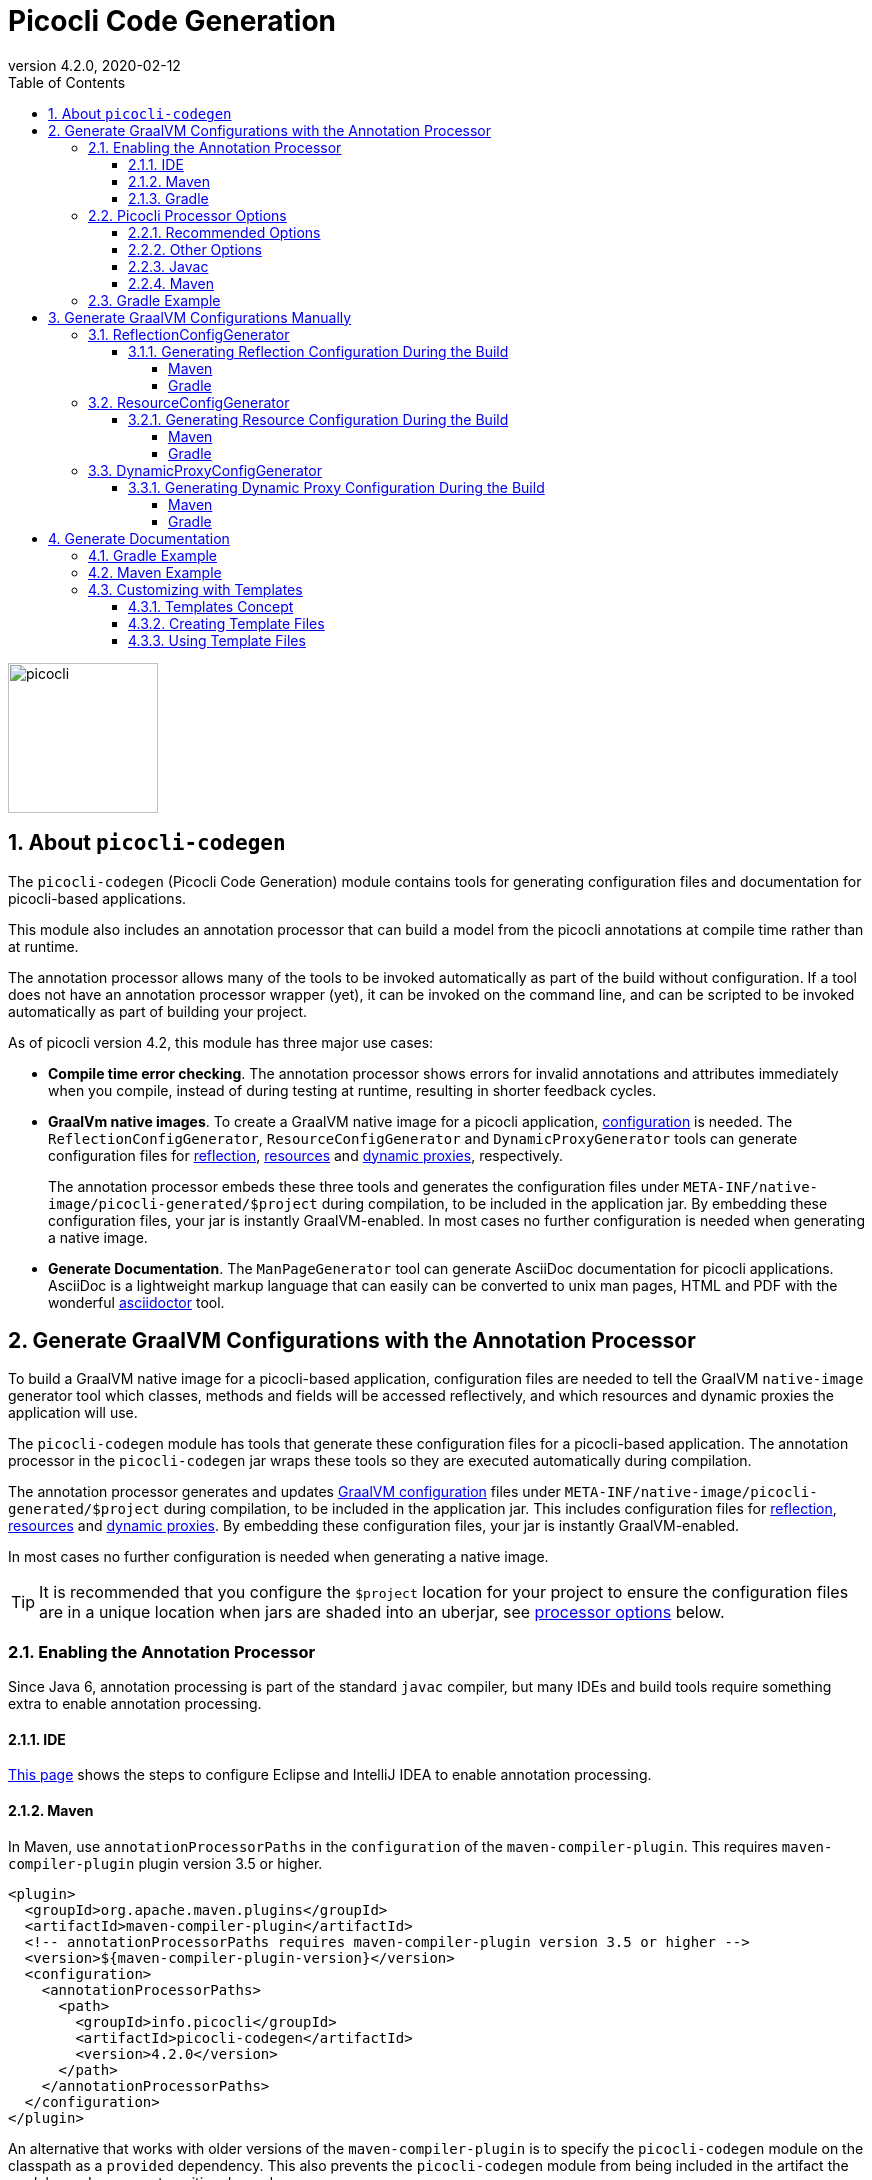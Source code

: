 = Picocli Code Generation
:revnumber: 4.2.0
:revdate: 2020-02-12
:toc: left
:numbered:
:toclevels: 4
:source-highlighter: coderay
//:source-highlighter: highlightjs
//:highlightjs-theme: darkula
:icons: font

image::https://picocli.info/images/logo/horizontal-400x150.png[picocli,height="150px"]

== About `picocli-codegen`
The `picocli-codegen` (Picocli Code Generation) module contains tools for generating configuration files and documentation for picocli-based applications.

This module also includes an annotation processor that can build a model from the picocli annotations at compile time rather than at runtime.

The annotation processor allows many of the tools to be invoked automatically as part of the build without configuration.
If a tool does not have an annotation processor wrapper (yet), it can be invoked on the command line, and can be scripted to be invoked automatically as part of building your project.


As of picocli version 4.2, this module has three major use cases:

* **Compile time error checking**. The annotation processor shows errors for invalid annotations and attributes immediately when you compile, instead of during testing at runtime, resulting in shorter feedback cycles.
* **GraalVm native images**. To create a GraalVM native image for a picocli application, https://github.com/oracle/graal/blob/master/substratevm/CONFIGURE.md[configuration] is needed. The `ReflectionConfigGenerator`, `ResourceConfigGenerator` and `DynamicProxyGenerator` tools can generate configuration files for https://github.com/oracle/graal/blob/master/substratevm/REFLECTION.md[reflection], https://github.com/oracle/graal/blob/master/substratevm/RESOURCES.md[resources] and https://github.com/oracle/graal/blob/master/substratevm/DYNAMIC_PROXY.md[dynamic proxies], respectively.
+
The annotation processor embeds these three tools and generates the configuration files under `META-INF/native-image/picocli-generated/$project` during compilation, to be included in the application jar.
By embedding these configuration files, your jar is instantly GraalVM-enabled.
In most cases no further configuration is needed when generating a native image.
* **Generate Documentation**. The `ManPageGenerator` tool can generate AsciiDoc documentation for picocli applications. AsciiDoc is a lightweight markup language that can easily can be converted to unix man pages, HTML and PDF with the wonderful https://asciidoctor.org/docs/user-manual/#man-pages[asciidoctor] tool.



== Generate GraalVM Configurations with the Annotation Processor

To build a GraalVM native image for a picocli-based application, configuration files are needed to tell the GraalVM `native-image` generator tool which classes, methods and fields will be accessed reflectively, and which resources and dynamic proxies the application will use.

The `picocli-codegen` module has tools that generate these configuration files for a picocli-based application.
The annotation processor in the `picocli-codegen` jar wraps these tools so they are executed automatically during compilation.

The annotation processor generates and updates https://github.com/oracle/graal/blob/master/substratevm/CONFIGURE.md[GraalVM configuration]
files under `META-INF/native-image/picocli-generated/$project` during compilation,
to be included in the application jar.
This includes configuration files for https://github.com/oracle/graal/blob/master/substratevm/REFLECTION.md[reflection], https://github.com/oracle/graal/blob/master/substratevm/RESOURCES.md[resources] and https://github.com/oracle/graal/blob/master/substratevm/DYNAMIC_PROXY.md[dynamic proxies].
By embedding these configuration files, your jar is instantly GraalVM-enabled.

In most cases no further configuration is needed when generating a native image.

TIP: It is recommended that you configure the `$project` location for your project to ensure the configuration files are in a unique location when jars are shaded into an uberjar, see <<Picocli Processor Options,processor options>> below.


=== Enabling the Annotation Processor

Since Java 6, annotation processing is part of the standard `javac` compiler, but many IDEs and build tools require something extra to enable annotation processing.

==== IDE
https://immutables.github.io/apt.html[This page] shows the steps to configure Eclipse and IntelliJ IDEA to enable annotation processing.

==== Maven
In Maven, use `annotationProcessorPaths` in the `configuration` of the `maven-compiler-plugin`.
This requires `maven-compiler-plugin` plugin version 3.5 or higher.

```xml
<plugin>
  <groupId>org.apache.maven.plugins</groupId>
  <artifactId>maven-compiler-plugin</artifactId>
  <!-- annotationProcessorPaths requires maven-compiler-plugin version 3.5 or higher -->
  <version>${maven-compiler-plugin-version}</version>
  <configuration>
    <annotationProcessorPaths>
      <path>
        <groupId>info.picocli</groupId>
        <artifactId>picocli-codegen</artifactId>
        <version>4.2.0</version>
      </path>
    </annotationProcessorPaths>
  </configuration>
</plugin>
```

An alternative that works with older versions of the `maven-compiler-plugin` is to specify the `picocli-codegen` module on the classpath as a `provided` dependency. This also prevents the `picocli-codegen` module from being included in the artifact the module produces as a transitive dependency.

```xml
<dependency>
  <groupId>info.picocli</groupId>
  <artifactId>picocli</artifactId>
  <version>4.2.0</version>
</dependency>

<dependency>
  <groupId>info.picocli</groupId>
  <artifactId>picocli-codegen</artifactId>
  <version>4.2.0</version>
  <scope>provided</scope>
</dependency>
```


See <<Picocli Processor Options,processor options>> below.


==== Gradle
Use the `annotationProcessor` path in Gradle https://docs.gradle.org/4.6/release-notes.html#convenient-declaration-of-annotation-processor-dependencies[4.6 and higher]:
```groovy
dependencies {
    compile 'info.picocli:picocli:4.2.0'
    annotationProcessor 'info.picocli:picocli-codegen:4.2.0'
}
```

For Gradle versions prior to 4.6, use `compileOnly`, to prevent the `picocli-codegen` jar from being a transitive dependency included in the artifact the module produces.
```groovy
dependencies {
    compile 'info.picocli:picocli:4.2.0'
    compileOnly 'info.picocli:picocli-codegen:4.2.0'
}
```

=== Picocli Processor Options

The picocli annotation processor supports the options below.

==== Recommended Options
* `project` - output subdirectory

The generated files are written to `META-INF/native-image/picocli-generated/${project}`.

The `project` option can be omitted, but it is a good idea to specify the `project` option with a unique value for your project (e.g. `${groupId}/${artifactId}`) if your jar may be https://stackoverflow.com/a/49811665[shaded] with other jars into an uberjar.


==== Other Options
* `other.resource.patterns` - comma-separated list of regular expressions matching additional resources to include in the image
* `other.resource.bundles` - comma-separated list of the base names of additional resource bundles to include in the image
* `other.proxy.interfaces` - comma-separated list of the fully qualified class names of additional interfaces for which to generate proxy classes when building the image
* `disable.proxy.config` - disable the <<DynamicProxyConfigGenerator>> tool so no `proxy-config.json` file is generated
* `disable.reflect.config` - disable the <<ReflectionConfigGenerator>> tool so no  `reflect-config.json` file is generated
* `disable.resource.config` - disable the <<ResourceConfigGenerator>> tool so no  `resources-config.json` file is generated


==== Javac
To pass an annotation processor option with `javac`, specify the `-A` command line option:

----
javac -Aproject=org.myorg.myproject/myapp -cp ...
----

The `-A` option lets you pass options to annotation processors. See the https://docs.oracle.com/javase/8/docs/technotes/tools/unix/javac.html[javac documentation] for details.

==== Maven

To set an annotation processor option in Maven, you need to use the `maven-compiler-plugin` and configure the `compilerArgs` section.

[source,xml]
----
<build>
  <plugins>
    <plugin>
      <groupId>org.apache.maven.plugins</groupId>
      <artifactId>maven-compiler-plugin</artifactId>
      <!-- annotationProcessorPaths requires maven-compiler-plugin version 3.5 or higher -->
      <version>${maven-compiler-plugin-version}</version>
      <configuration>
        <compilerArgs>
          <arg>-Aproject=${groupId}/${artifactId}</arg>
        </compilerArgs>
      </configuration>
    </plugin>
  </plugins>
</build>
----

See https://maven.apache.org/plugins/maven-compiler-plugin/compile-mojo.html for details.

=== Gradle Example
To set an annotation processor option in Gradle, add these options to the `options.compilerArgs` list in the `compileJava` block.

[source,groovy]
----
compileJava {
    // minimum 1.6
    sourceCompatibility = ${java-version}
    targetCompatibility = ${java-version}
    options.compilerArgs += ["-Aproject=${project.group}/${project.name}"]
}
----

See the https://docs.gradle.org/current/dsl/org.gradle.api.tasks.compile.CompileOptions.html[Gradle documentation] for details.


== Generate GraalVM Configurations Manually

The annotation processor is the recommended way to generate configuration files for GraalVM native images, but there may be cases where you want to generate these configuration files manually. For example, if your commands are written in Groovy or Kotlin, the picocli annotation processor will not be able to auto-generate configuration files for your commands, and you need to do some work to invoke the commands in your build.

The sections below give details on how to do this.

The `picocli-codegen` module contains the following tools to assist with AOT compilation to GraalVM native image builds:

* ReflectionConfigGenerator
* ResourceConfigGenerator
* DynamicProxyConfigGenerator

The generated configuration files can be supplied to the `native-image` tool via command line options like `-H:ReflectionConfigurationFiles=/path/to/reflect-config.json`,
or alternatively by placing them in a `META-INF/native-image/` directory on the class path, for example, in a JAR file used in the image build.
This directory (or any of its subdirectories) is searched for files with the names `reflect-config.json`, `proxy-config.json` and `resource-config.json`,
which are then automatically included in the build. Not all of those files must be present.
When multiple files with the same name are found, all of them are included.

See also the SubstrateVM https://github.com/oracle/graal/blob/master/substratevm/CONFIGURE.md[configuration documentation].

=== ReflectionConfigGenerator

GraalVM has https://github.com/oracle/graal/blob/master/substratevm/REFLECTION.md[limited support for Java reflection]
and it needs to know ahead of time the reflectively accessed program elements.

`ReflectionConfigGenerator` generates a JSON String with the program elements that will be accessed reflectively in a picocli-based application, in order to compile this application ahead-of-time into a native executable with GraalVM.

The output of `ReflectionConfigGenerator` is intended to be passed to the `-H:ReflectionConfigurationFiles=/path/to/reflect-config.json` option of the `native-image` GraalVM utility,
or placed in a `META-INF/native-image/` subdirectory of the JAR. 

This allows picocli-based applications to be compiled to a native image.

See https://picocli.info/picocli-on-graalvm.html[Picocli on GraalVM: Blazingly Fast Command Line Apps] for details.

==== Generating Reflection Configuration During the Build

_Note that the <<Annotation Processor,annotation processor>> does this automatically. The below is only of interest if you cannot use the annotation processor for some reason._

The `--output` option can be used to specify the path of the file to write the configuration to.
When this option is omitted, the output is sent to standard out.
 
The `ReflectionConfigGenerator` tool accepts any number of fully qualified class names of command classes
(classes with picocli annotations like `@Command`, `@Option` and `@Parameters`).
The resulting configuration file will contain entries for the reflected elements of all specified classes.

===== Maven

For Maven, add an `exec:java` goal to generate a Graal reflection configuration file with the `ReflectionConfigGenerator` tool.
This example uses the `process-classes` phase of the build, there are http://maven.apache.org/guides/introduction/introduction-to-the-lifecycle.html[alternatives].

Note that the `picocli-codegen` module is only added as a dependency for the `exec` plugin, so it does not need to be added to the project dependencies.

[source,xml]
----
<build>
  <plugins>
    <plugin>
      <groupId>org.codehaus.mojo</groupId>
      <artifactId>exec-maven-plugin</artifactId>
      <version>1.6.0</version>
      <executions>
        <execution>
          <id>generateGraalReflectionConfig</id>
          <phase>process-classes</phase>
          <goals>
            <goal>java</goal>
          </goals>
        </execution>
      </executions>
      <configuration>
        <includeProjectDependencies>true</includeProjectDependencies>
        <includePluginDependencies>true</includePluginDependencies>
        <mainClass>picocli.codegen.aot.graalvm.ReflectionConfigGenerator</mainClass>
        <arguments>
          <argument>--output=target/classes/META-INF/native-image/${project.groupId}/${project.artifactId}/reflect-config.json</argument>
          <argument>com.your.package.YourCommand1</argument>
          <argument>com.your.package.YourCommand2</argument>
        </arguments>
      </configuration>
      <dependencies>
        <dependency>
          <groupId>info.picocli</groupId>
          <artifactId>picocli-codegen</artifactId>
          <version>4.2.0</version>
          <type>jar</type>
        </dependency>
      </dependencies>
    </plugin>
  </plugins>
</build>
----


===== Gradle

For Gradle, add a custom configuration for the `picocli-codegen` module to your `gradle.build`.
This allows us to add this module to the classpath of our custom task without adding it as a dependency to the "standard" build.

[source,groovy]
----
configurations {
    generateConfig
}
dependencies {
    compile 'info.picocli:picocli:4.2.0'
    generateConfig 'info.picocli:picocli-codegen:4.2.0'
}
----


Then, add a custom task to run the `ReflectionConfigGenerator` tool.
This example generates the file during the `assemble` lifecycle task, there are https://docs.gradle.org/current/userguide/java_plugin.html#sec:java_tasks[alternatives].

[source,groovy]
----
task(generateGraalReflectionConfig, dependsOn: 'classes', type: JavaExec) {
    main = 'picocli.codegen.aot.graalvm.ReflectionConfigGenerator'
    classpath = configurations.generateConfig + sourceSets.main.runtimeClasspath
    def outputFile = "${buildDir}/resources/main/META-INF/native-image/${project.group}/${project.name}/reflect-config.json"
    args = ["--output=$outputFile", 'com.your.package.YourCommand1', 'com.your.package.YourCommand2']
}
assemble.dependsOn generateGraalReflectionConfig
----


=== ResourceConfigGenerator

The GraalVM native-image builder by default will not integrate any of the
https://github.com/oracle/graal/blob/master/substratevm/RESOURCES.md[classpath resources] into the image it creates.

`ResourceConfigGenerator` generates a JSON String with the resource bundles and other classpath resources
that should be included in the Substrate VM native image.

The output of `ResourceConfigGenerator` is intended to be passed to the `-H:ResourceConfigurationFiles=/path/to/reflect-config.json` option of the `native-image` GraalVM utility,
or placed in a `META-INF/native-image/` subdirectory of the JAR. 

This allows picocli-based native image applications to access these resources.

==== Generating Resource Configuration During the Build

_Note that the <<Annotation Processor,annotation processor>> does this automatically. The below is only of interest if you cannot use the annotation processor for some reason._

The `--output` option can be used to specify the path of the file to write the configuration to.
When this option is omitted, the output is sent to standard out.
 
The `ResourceConfigGenerator` tool accepts any number of fully qualified class names of command classes
(classes with picocli annotations like `@Command`, `@Option` and `@Parameters`).
The resulting configuration file will contain entries for the resource bundles used in any of the specified commands or their subcommands.

The `--bundle` option can be used to specify the base name of additional resource bundle(s) to be included in the image.

The `--pattern` option can be used to specify Java regular expressions that match additional resource(s) to be included in the image.


===== Maven

For Maven, add an `exec:java` goal to generate a Graal resource configuration file with the `ResourceConfigGenerator` tool.
This example uses the `process-classes` phase of the build, there are http://maven.apache.org/guides/introduction/introduction-to-the-lifecycle.html[alternatives].

Note that the `picocli-codegen` module is only added as a dependency for the `exec` plugin, so it does not need to be added to the project dependencies.

[source,xml]
----
<build>
  <plugins>
    <plugin>
      <groupId>org.codehaus.mojo</groupId>
      <artifactId>exec-maven-plugin</artifactId>
      <version>1.6.0</version>
      <executions>
        <execution>
          <id>generateGraalResourceConfig</id>
          <phase>process-classes</phase>
          <goals>
            <goal>java</goal>
          </goals>
        </execution>
      </executions>
      <configuration>
        <includeProjectDependencies>true</includeProjectDependencies>
        <includePluginDependencies>true</includePluginDependencies>
        <mainClass>picocli.codegen.aot.graalvm.ResourceConfigGenerator</mainClass>
        <arguments>
          <argument>--output=target/classes/META-INF/native-image/${project.groupId}/${project.artifactId}/resource-config.json</argument>
          <argument>com.your.package.YourCommand1</argument>
          <argument>com.your.package.YourCommand2</argument>
        </arguments>
      </configuration>
      <dependencies>
        <dependency>
          <groupId>info.picocli</groupId>
          <artifactId>picocli-codegen</artifactId>
          <version>4.2.0</version>
          <type>jar</type>
        </dependency>
      </dependencies>
    </plugin>
  </plugins>
</build>
----

===== Gradle

For Gradle, add a custom configuration for the `picocli-codegen` module to your `gradle.build`.
This allows us to add this module to the classpath of our custom task without adding it as a dependency to the "standard" build.

[source,groovy]
----
configurations {
    generateConfig
}
dependencies {
    compile 'info.picocli:picocli:4.2.0'
    generateConfig 'info.picocli:picocli-codegen:4.2.0'
}
----

Then, add a custom task to run the `ResourceConfigGenerator` tool.
This example generates the file during the `assemble` lifecycle task, there are https://docs.gradle.org/current/userguide/java_plugin.html#sec:java_tasks[alternatives].

[source,groovy]
----
task(generateGraalResourceConfig, dependsOn: 'classes', type: JavaExec) {
    main = 'picocli.codegen.aot.graalvm.ResourceConfigGenerator'
    classpath = configurations.generateConfig + sourceSets.main.runtimeClasspath
    def outputFile = "${buildDir}/resources/main/META-INF/native-image/${project.group}/${project.name}/resource-config.json"
    args = ["--output=$outputFile", 'com.your.package.YourCommand1', 'com.your.package.YourCommand2']
}
assemble.dependsOn generateGraalResourceConfig
----

=== DynamicProxyConfigGenerator

Substrate VM doesn't provide machinery for generating and interpreting bytecodes at run time. Therefore all dynamic proxy classes 
https://github.com/oracle/graal/blob/master/substratevm/DYNAMIC_PROXY.md[need to be generated] at native image build time.

`DynamicProxyConfigGenerator` generates a JSON String with the fully qualified interface names for which
dynamic proxy classes should be generated at native image build time.

The output of `DynamicProxyConfigGenerator` is intended to be passed to the `-H:DynamicProxyConfigurationFiles=/path/to/proxy-config.json` option of the `native-image` GraalVM utility,
or placed in a `META-INF/native-image/` subdirectory of the JAR.

This allows picocli-based native image applications that use `@Command`-annotated interfaces with
`@Option` and `@Parameters`-annotated methods.

==== Generating Dynamic Proxy Configuration During the Build

_Note that the <<Annotation Processor,annotation processor>> does this automatically. The below is only of interest if you cannot use the annotation processor for some reason._

The `--output` option can be used to specify the path of the file to write the configuration to.
When this option is omitted, the output is sent to standard out.
 
The `DynamicProxyConfigGenerator` tool accepts any number of fully qualified class names of command classes
(classes with picocli annotations like `@Command`, `@Option` and `@Parameters`).
The resulting configuration file will contain entries for the resource bundles used in any of the specified commands or their subcommands.

The `--interface` option can be used to specify the fully qualified class names of additional interfaces to generate dynamic proxy classes for in the native image.


===== Maven

For Maven, add an `exec:java` goal to generate a Graal proxy configuration file with the `DynamicProxyConfigGenerator` tool.
This example uses the `process-classes` phase of the build, there are http://maven.apache.org/guides/introduction/introduction-to-the-lifecycle.html[alternatives].

Note that the `picocli-codegen` module is only added as a dependency for the `exec` plugin, so it does not need to be added to the project dependencies.

[source,xml]
----
<build>
  <plugins>
    <plugin>
      <groupId>org.codehaus.mojo</groupId>
      <artifactId>exec-maven-plugin</artifactId>
      <version>1.6.0</version>
      <executions>
        <execution>
          <id>generateGraalDynamicProxyConfig</id>
          <phase>process-classes</phase>
          <goals>
            <goal>java</goal>
          </goals>
        </execution>
      </executions>
      <configuration>
        <includeProjectDependencies>true</includeProjectDependencies>
        <includePluginDependencies>true</includePluginDependencies>
        <mainClass>picocli.codegen.aot.graalvm.DynamicProxyConfigGenerator</mainClass>
        <arguments>
          <argument>--output=target/classes/META-INF/native-image/${project.groupId}/${project.artifactId}/proxy-config.json</argument>
          <argument>com.your.package.YourCommand1</argument>
          <argument>com.your.package.YourCommand2</argument>
        </arguments>
      </configuration>
      <dependencies>
        <dependency>
          <groupId>info.picocli</groupId>
          <artifactId>picocli-codegen</artifactId>
          <version>4.2.0</version>
          <type>jar</type>
        </dependency>
      </dependencies>
    </plugin>
  </plugins>
</build>
----

===== Gradle

For Gradle, add a custom configuration for the `picocli-codegen` module to your `gradle.build`.
This allows us to add this module to the classpath of our custom task without adding it as a dependency to the "standard" build.

[source,groovy]
----
configurations {
    generateConfig
}
dependencies {
    compile 'info.picocli:picocli:4.2.0'
    generateConfig 'info.picocli:picocli-codegen:4.2.0'
}
----

Then, add a custom task to run the `DynamicProxyConfigGenerator` tool.
This example generates the file during the `assemble` lifecycle task, there are https://docs.gradle.org/current/userguide/java_plugin.html#sec:java_tasks[alternatives].

[source,groovy]
----
task(generateGraalDynamicProxyConfig, dependsOn: 'classes', type: JavaExec) {
    main = 'picocli.codegen.aot.graalvm.DynamicProxyConfigGenerator'
    classpath = configurations.generateConfig + sourceSets.main.runtimeClasspath
    def outputFile = "${buildDir}/resources/main/META-INF/native-image/${project.group}/${project.name}/proxy-config.json"
    args = ["--output=$outputFile", 'com.your.package.YourCommand1', 'com.your.package.YourCommand2']
}
assemble.dependsOn generateGraalDynamicProxyConfig
----


== Generate Documentation

The `picocli.codegen.docgen.manpage.ManPageGenerator` tool introduced in picocli 4.2 generates AsciiDoc documentation using the `manpage` doctype and manpage document structure.
The generated AsciiDoc files can be converted to HTML, PDF and unix man pages with the https://asciidoctor.org/docs/user-manual/#man-pages[asciidoctor] tool.

=== Gradle Example
Example gradle build.gradle snippet:

You will also need the https://asciidoctor.org/docs/asciidoctor-gradle-plugin/[AsciiDoctor Gradle Plugin].

[source,groovy]
----
dependencies {
    compile "info.picocli:picocli:4.2.0"
    annotationProcessor "info.picocli:picocli-codegen:4.2.0"
}

mainClassName = "my.pkg.MyCommand"

task generateManpageAsciiDoc(type: JavaExec) {
    dependsOn(classes)
    group = "Documentation"
    description = "Generate AsciiDoc manpage"
    classpath(configurations.compile, configurations.annotationProcessor, sourceSets.main.runtimeClasspath)
    main 'picocli.codegen.docgen.manpage.ManPageGenerator'
    args mainClassName, "--outdir=${project.buildDir}/generated-picocli-docs", "-v" //, "--template-dir=src/docs/mantemplates"
}

apply plugin: 'org.asciidoctor.convert'
asciidoctor {
    dependsOn(generateManpageAsciiDoc)
    sourceDir = file("${project.buildDir}/generated-picocli-docs")
    outputDir = file("${project.buildDir}/docs")
    logDocuments = true
    backends 'manpage', 'html5'
}
----


The `generateManpageAsciiDoc` task generates `$COMMANDNAME.adoc` files with doctype `manpage` in `build/generated-picocli-docs` for each command and subcommand.

The `asciidoctor` task converts the generated `$COMMANDNAME.adoc` files in `build/generated-picocli-docs` to `$COMMANDNAME.1` manpage files in `build/docs/manpage/`, and to `$COMMANDNAME.html` HTML files in `build/docs/html5/`.

See the link:https://github.com/remkop/picocli/tree/master/picocli-examples/generate-man-pages/example-gradle-project[example-gradle-project] in the `picocli-examples` module for a full working example.


=== Maven Example

You will also need the https://github.com/asciidoctor/asciidoctor-maven-plugin[AsciiDoctor Maven Plugin].

For Maven, add an `exec:java` goal to generate a Graal proxy configuration file with the `ManPageGenerator` tool.
This example uses the `process-classes` phase of the build, there are http://maven.apache.org/guides/introduction/introduction-to-the-lifecycle.html[alternatives].

Note that the `picocli-codegen` module is only added as a dependency for the `exec` plugin, so it does not need to be added to the project dependencies.

[source,xml]
----
<build>
  <plugins>
    <plugin>
      <groupId>org.codehaus.mojo</groupId>
      <artifactId>exec-maven-plugin</artifactId>
      <version>1.6.0</version>
      <executions>
        <execution>
          <id>generateManPages</id>
          <phase>process-classes</phase>
          <goals>
            <goal>java</goal>
          </goals>
        </execution>
      </executions>
      <configuration>
        <includeProjectDependencies>true</includeProjectDependencies>
        <includePluginDependencies>true</includePluginDependencies>
        <mainClass>picocli.codegen.docgen.manpage.ManPageGenerator</mainClass>
        <arguments>
          <argument>--outdir=${project.build.directory}/generated-picocli-docs</argument>
          <argument>com.your.package.YourCommand1</argument>
          <argument>com.your.package.YourCommand2</argument>
        </arguments>
      </configuration>
      <dependencies>
        <dependency>
          <groupId>info.picocli</groupId>
          <artifactId>picocli-codegen</artifactId>
          <version>4.2.0</version>
          <type>jar</type>
        </dependency>
      </dependencies>
    </plugin>

    <plugin>
      <groupId>org.asciidoctor</groupId>
      <artifactId>asciidoctor-maven-plugin</artifactId>
      <version>1.6.0</version>
      <executions>
        <execution>
          <id>output-html</id>
          <phase>process-classes</phase>
          <goals>
            <goal>process-asciidoc</goal>
          </goals>
          <configuration>
            <sourceHighlighter>coderay</sourceHighlighter>
            <backend>html5</backend>
          </configuration>
        </execution>
        <execution>
          <id>output-manpage</id>
          <phase>process-classes</phase>
          <goals>
            <goal>process-asciidoc</goal>
          </goals>
          <configuration>
            <sourceHighlighter>coderay</sourceHighlighter>
            <backend>manpage</backend>
          </configuration>
        </execution>
      </executions>
      <configuration>
        <sourceDirectory>${project.build.directory}/generated-picocli-docs</sourceDirectory>
      </configuration>
    </plugin>
  </plugins>
</build>
----

See the link:https://github.com/remkop/picocli/tree/master/picocli-examples/generate-man-pages/example-maven-project[example-maven-project] in the `picocli-examples` module for a full working example.

=== Customizing with Templates
The generated man page is very similar to the online help generated by the command itself when a user specifies the `--help` option.
You may want to add more details or extra sections to the man page.

To achieve this, the `ManPageGenerator` tool has an option to create an additional "template" file for each generated manpage AsciiDoc file.


==== Templates Concept

The generated manpage AsciiDoc files will be regenerated every build. We don't want to edit these files because we would lose our changes every time the files are regenerated.

Instead, we will edit "template" files.
Template files leverage AsciiDoctor's https://asciidoctor.org/docs/user-manual/#include-directive[include mechanism] to import the contents of the generated manpage AsciiDoc files into a separate file.

The template page initially just contains a number of `include::path/to/some.adoc[tag=xxx]` statements.
Each `include` statement imports part of a generated manpage AsciiDoc file.
You can rearrange these includes and add text after each include to customize the resulting man page.

Once we created the template files, we will need to tell the `asciidoctor` tool to take these template files as input instead of the generated manpage AsciiDoc files.

The resulting man page will be a mixture of generated and manually edited text.

The `ManPageGenerator` tool can generate template files, but template files should not be generated multiple times.
They are intended to be generated _only once_, and afterwards be manually updated and maintained.
Changes in the generated manpage AsciiDoc files will then be reflected in the final output via the includes, without impacting the additions or modifications you made to the template files.

==== Creating Template Files
To create template pages, specify the `--template-dir` option when invoking the `picocli.codegen.docgen.manpage.ManPageGenerator` tool. For example:

----
java -cp $CLASSPATH picocli.codegen.docgen.manpage.ManPageGenerator \
     -v --outdir=${project.buildDir}/generated/docs \
     --template-dir=src/docs/man-templates \
     my.pkg.MyCommand
----

This generates AsciiDoc files with the 'manpage' doctype in `build/generated/docs`, and template files in `src/docs/man-templates`.

CAUTION: Do this only once, then remove the `--template-dir` option, so that subsequent `ManPageGenerator` invocations will only update the generated manpage AsciiDoc files and will not overwrite the template files.

CAUTION: If the `ManPageGenerator` tool detects an existing template file, it will abort with an error (and exit code 4).
The existing template will not be overwritten unless the `--force` option is specified. 

We can now edit the files in `src/docs/man-templates` and tell the `asciidoctor` tool to generate HTML and man page files in troff format from the files in `src/docs/man-templates`.


==== Using Template Files

In its simplest form a template file can include the full generated page with the `picocli-generated-full-manpage` tag.
This allows us to add some sections to the end of the page.
For example:

[subs="+macros,verbatim,quotes"]
----
// src/docs/man-templates/xxx.adoc
pass:c[:includedir: ../../../build/generated/docs]
pass:c[include::{includedir}/xxx.adoc[tag=picocli-generated-full-manpage]]

#== Authors#
#My, myself and I.#
----

It is also possible to include the picocli-generated sections individually, so that the generated sections can be customized with additional text that follows the generated text for the section. For example:

[subs="+macros,verbatim,quotes"]
----
// src/docs/man-templates/yyy.adoc
pass:c[:includedir: ../../../build/generated/docs]
pass:c[include::{includedir}/yyy.adoc[tag=picocli-generated-man-section-header]]

pass:c[include::{includedir}/yyy.adoc[tag=picocli-generated-man-section-name]]

#This is a very good tool that will serve you well.#

pass:c[include::{includedir}/yyy.adoc[tag=picocli-generated-man-section-synopsis]]

#pass:c[*mycommand*] [-hVv] [a=VERY] [--different=synopsis]#

pass:c[include::{includedir}/yyy.adoc[tag=picocli-generated-man-section-description]]

#Here is one additional description line.#

#Here is another additional description line.#

pass:c[include::{includedir}/yyy.adoc[tag=picocli-generated-man-section-options]]

pass:c[include::{includedir}/yyy.adoc[tag=picocli-generated-man-section-arguments]]

pass:c[include::{includedir}/yyy.adoc[tag=picocli-generated-man-section-commands]]

pass:c[include::{includedir}/yyy.adoc[tag=picocli-generated-man-section-exit-status]]

pass:c[include::{includedir}/yyy.adoc[tag=picocli-generated-man-section-footer]]

#== More Examples#

#[%hardbreaks]#
#Here are some extra examples:#
#abc def ghi jkl mno pq#
#abc def ghi jkl mno pq#
#abc def ghi jkl mno pq#

#== Authors#
#All of us.#

#== Copyright#
#Just hand it out, it's fine.#
----

Then, when invoking the `asciidoctor` tool, specify the directory containing the template files as the source directory. For example:

[source,bash]
----
# generate man pages in troff format in build/docs/manpage
asciidoctor --backend=manpage --source-dir=src/docs/man-templates --destination-dir=build/docs

# generate man pages in HTML format in build/docs/html5
asciidoctor --backend=html5 --source-dir=src/docs/man-templates --destination-dir=build/docs
----
